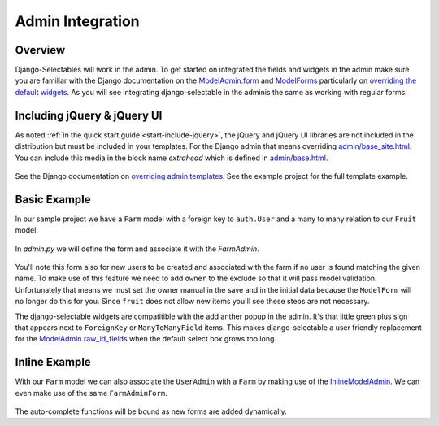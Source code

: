 Admin Integration
====================

Overview
--------------------------------------

Django-Selectables will work in the admin. To get started on integrated the
fields and widgets in the admin make sure you are familiar with the Django
documentation on the `ModelAdmin.form <http://docs.djangoproject.com/en/1.3/ref/contrib/admin/#django.contrib.admin.ModelAdmin.form>`_ 
and `ModelForms <http://docs.djangoproject.com/en/1.3/topics/forms/modelforms/>`_ particularly
on `overriding the default widgets <http://docs.djangoproject.com/en/1.3/topics/forms/modelforms/#overriding-the-default-field-types-or-widgets>`_. 
As you will see integrating django-selectable in the adminis the same as working with regular forms.

.. _admin-jquery-include:

Including jQuery & jQuery UI
--------------------------------------

As noted :ref:`in the quick start guide <start-include-jquery>`, the jQuery and jQuery UI libraries 
are not included in the distribution but must be included in your templates. For the
Django admin that means overriding 
`admin/base_site.html <https://code.djangoproject.com/browser/django/trunk/django/contrib/admin/templates/admin/base_site.html>`_.
You can include this media in the block name `extrahead` which is defined in
`admin/base.html <https://code.djangoproject.com/browser/django/trunk/django/contrib/admin/templates/admin/base.html>`_.

    .. literalinclude:: ../example/templates/admin/base_site.html
        :start-after: {% endblock title %}
        :end-before: {% block branding %}

See the Django documentation on
`overriding admin templates <https://docs.djangoproject.com/en/1.3/ref/contrib/admin/#overriding-admin-templates>`_.
See the example project for the full template example.


.. _admin-basic-example:

Basic Example
--------------------------------------

In our sample project we have a ``Farm`` model with a foreign key to ``auth.User`` and 
a many to many relation to our ``Fruit`` model.

    .. literalinclude:: ../example/core/models.py
       :pyobject: Farm

In `admin.py` we will define the form and associate it with the `FarmAdmin`.

    .. literalinclude:: ../example/core/admin.py
        :pyobject: FarmAdminForm

    .. literalinclude:: ../example/core/admin.py
        :pyobject: FarmAdmin

You'll note this form also for new users to be created and associated with the
farm if no user is found matching the given name. To make use of this feature we
need to add ``owner`` to the exclude so that it will pass model validation. Unfortunately
that means we must set the owner manual in the save and in the initial data because
the ``ModelForm`` will no longer do this for you. Since ``fruit`` does not allow new
items you'll see these steps are not necessary.

.. versionadded:: 0.4

The django-selectable widgets are compatitible with the add anther popup in the
admin. It's that little green plus sign that appears next to ``ForeignKey`` or
``ManyToManyField`` items. This makes django-selectable a user friendly replacement
for the `ModelAdmin.raw_id_fields <https://docs.djangoproject.com/en/1.3/ref/contrib/admin/#django.contrib.admin.ModelAdmin.raw_id_fields>`_ 
when the default select box grows too long.


.. _admin-inline-example:

Inline Example
--------------------------------------

With our ``Farm`` model we can also associate the ``UserAdmin`` with a ``Farm``
by making use of the `InlineModelAdmin 
<http://docs.djangoproject.com/en/1.3/ref/contrib/admin/#inlinemodeladmin-objects>`_.
We can even make use of the same ``FarmAdminForm``.

    .. literalinclude:: ../example/core/admin.py
        :pyobject: FarmInline
    .. literalinclude:: ../example/core/admin.py
        :pyobject: NewUserAdmin

The auto-complete functions will be bound as new forms are added dynamically.

